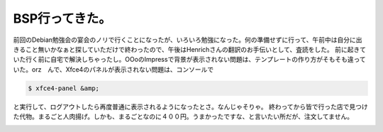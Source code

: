 ﻿BSP行ってきた。
##################


前回のDebian勉強会の宴会のノリで行くことになったが、いろいろ勉強になった。何の準備せずに行って、午前中は自分に出きること無いかなぁと探していただけで終わったので、午後はHenrichさんの翻訳のお手伝いとして、査読をした。
前に起きていた行く前に自宅で解決しちゃったし。OOoのImpressで背景が表示されない問題は、テンプレートの作り方がそもそも違っていた。orz　んで、Xfce4のパネルが表示されない問題は、コンソールで

.. code-block:: none

   $ xfce4-panel &amp;


と実行して、ログアウトしたら再度普通に表示されるようになったとさ。なんじゃそりゃ。
終わってから皆で行った店で見つけた代物。まるごと人肉揚げ。しかも、まるごとなのに４００円。うまかったですな、と言いたい所だが、注文してません。

.. image:: http://cdn-ak.f.st-hatena.com/images/fotolife/m/mkouhei/20070826/20070826095214.jpg
   :alt: f:id:mkouhei:20070826095214j:image




.. author:: mkouhei
.. categories:: Debian, 
.. tags::
.. comments::


